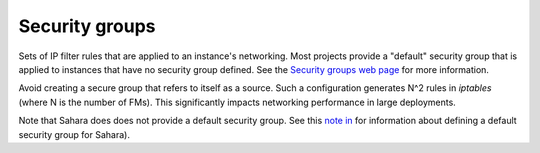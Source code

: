
.. _security-groups-term:

Security groups
---------------
Sets of IP filter rules that are applied to an instance's networking.
Most projects provide a "default" security group
that is applied to instances that have no security group defined.
See the `Security groups web page <http://docs.openstack.org/trunk/openstack-ops/content/security_groups.html>`_
for more information.

Avoid creating a secure group that refers to itself as a source.
Such a configuration generates N^2 rules in *iptables*
(where N is the number of FMs).
This significantly impacts networking performance in large deployments.

Note that Sahara does does not provide a default security group.
See this `note in <https://review.openstack.org/#/c/71299/>`_
for information about defining a default security group for Sahara).
